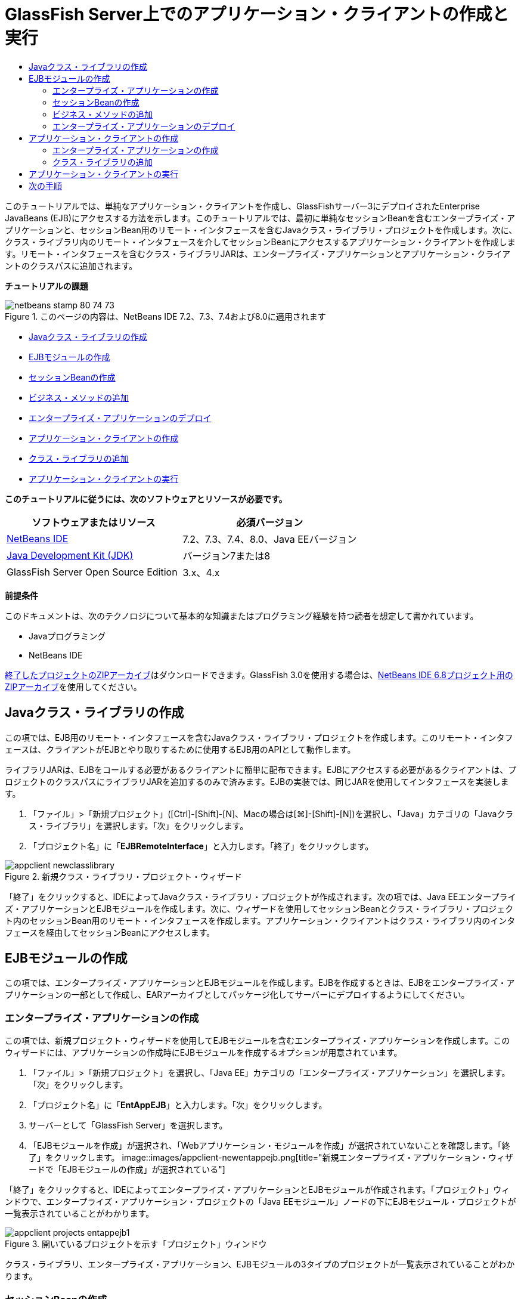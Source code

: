 // 
//     Licensed to the Apache Software Foundation (ASF) under one
//     or more contributor license agreements.  See the NOTICE file
//     distributed with this work for additional information
//     regarding copyright ownership.  The ASF licenses this file
//     to you under the Apache License, Version 2.0 (the
//     "License"); you may not use this file except in compliance
//     with the License.  You may obtain a copy of the License at
// 
//       http://www.apache.org/licenses/LICENSE-2.0
// 
//     Unless required by applicable law or agreed to in writing,
//     software distributed under the License is distributed on an
//     "AS IS" BASIS, WITHOUT WARRANTIES OR CONDITIONS OF ANY
//     KIND, either express or implied.  See the License for the
//     specific language governing permissions and limitations
//     under the License.
//

= GlassFish Server上でのアプリケーション・クライアントの作成と実行
:jbake-type: tutorial
:jbake-tags: tutorials 
:jbake-status: published
:icons: font
:syntax: true
:source-highlighter: pygments
:toc: left
:toc-title:
:description: GlassFish Server上でのアプリケーション・クライアントの作成と実行 - Apache NetBeans
:keywords: Apache NetBeans, Tutorials, GlassFish Server上でのアプリケーション・クライアントの作成と実行

このチュートリアルでは、単純なアプリケーション・クライアントを作成し、GlassFishサーバー3にデプロイされたEnterprise JavaBeans (EJB)にアクセスする方法を示します。このチュートリアルでは、最初に単純なセッションBeanを含むエンタープライズ・アプリケーションと、セッションBean用のリモート・インタフェースを含むJavaクラス・ライブラリ・プロジェクトを作成します。次に、クラス・ライブラリ内のリモート・インタフェースを介してセッションBeanにアクセスするアプリケーション・クライアントを作成します。リモート・インタフェースを含むクラス・ライブラリJARは、エンタープライズ・アプリケーションとアプリケーション・クライアントのクラスパスに追加されます。

*チュートリアルの課題*

image::images/netbeans-stamp-80-74-73.png[title="このページの内容は、NetBeans IDE 7.2、7.3、7.4および8.0に適用されます"]

* <<Exercise_10,Javaクラス・ライブラリの作成>>
* <<Exercise_20,EJBモジュールの作成>>
* <<Exercise_22,セッションBeanの作成>>
* <<Exercise_23,ビジネス・メソッドの追加>>
* <<Exercise_24,エンタープライズ・アプリケーションのデプロイ>>
* <<Exercise_30,アプリケーション・クライアントの作成>>
* <<Exercise_32,クラス・ライブラリの追加>>
* <<Exercise_30,アプリケーション・クライアントの実行>>

*このチュートリアルに従うには、次のソフトウェアとリソースが必要です。*

|===
|ソフトウェアまたはリソース |必須バージョン 

|link:https://netbeans.org/downloads/index.html[+NetBeans IDE+] |7.2、7.3、7.4、8.0、Java EEバージョン 

|link:http://www.oracle.com/technetwork/java/javase/downloads/index.html[+Java Development Kit (JDK)+] |バージョン7または8 

|GlassFish Server Open Source Edition |3.x、4.x 
|===

*前提条件*

このドキュメントは、次のテクノロジについて基本的な知識またはプログラミング経験を持つ読者を想定して書かれています。

* Javaプログラミング
* NetBeans IDE

link:https://netbeans.org/projects/samples/downloads/download/Samples/JavaEE/EntAppClientEE6.zip[+終了したプロジェクトのZIPアーカイブ+]はダウンロードできます。GlassFish 3.0を使用する場合は、link:https://netbeans.org/projects/samples/downloads/download/NetBeans%20IDE%206.8/JavaEE/entappclient.zip[+NetBeans IDE 6.8プロジェクト用のZIPアーカイブ+]を使用してください。


== Javaクラス・ライブラリの作成

この項では、EJB用のリモート・インタフェースを含むJavaクラス・ライブラリ・プロジェクトを作成します。このリモート・インタフェースは、クライアントがEJBとやり取りするために使用するEJB用のAPIとして動作します。

ライブラリJARは、EJBをコールする必要があるクライアントに簡単に配布できます。EJBにアクセスする必要があるクライアントは、プロジェクトのクラスパスにライブラリJARを追加するのみで済みます。EJBの実装では、同じJARを使用してインタフェースを実装します。

1. 「ファイル」>「新規プロジェクト」([Ctrl]-[Shift]-[N]、Macの場合は[⌘]-[Shift]-[N])を選択し、「Java」カテゴリの「Javaクラス・ライブラリ」を選択します。「次」をクリックします。
2. 「プロジェクト名」に「*EJBRemoteInterface*」と入力します。「終了」をクリックします。

image::images/appclient-newclasslibrary.png[title="新規クラス・ライブラリ・プロジェクト・ウィザード"]

「終了」をクリックすると、IDEによってJavaクラス・ライブラリ・プロジェクトが作成されます。次の項では、Java EEエンタープライズ・アプリケーションとEJBモジュールを作成します。次に、ウィザードを使用してセッションBeanとクラス・ライブラリ・プロジェクト内のセッションBean用のリモート・インタフェースを作成します。アプリケーション・クライアントはクラス・ライブラリ内のインタフェースを経由してセッションBeanにアクセスします。


== EJBモジュールの作成

この項では、エンタープライズ・アプリケーションとEJBモジュールを作成します。EJBを作成するときは、EJBをエンタープライズ・アプリケーションの一部として作成し、EARアーカイブとしてパッケージ化してサーバーにデプロイするようにしてください。


=== エンタープライズ・アプリケーションの作成

この項では、新規プロジェクト・ウィザードを使用してEJBモジュールを含むエンタープライズ・アプリケーションを作成します。このウィザードには、アプリケーションの作成時にEJBモジュールを作成するオプションが用意されています。

1. 「ファイル」>「新規プロジェクト」を選択し、「Java EE」カテゴリの「エンタープライズ・アプリケーション」を選択します。「次」をクリックします。
2. 「プロジェクト名」に「*EntAppEJB*」と入力します。「次」をクリックします。
3. サーバーとして「GlassFish Server」を選択します。
4. 「EJBモジュールを作成」が選択され、「Webアプリケーション・モジュールを作成」が選択されていないことを確認します。「終了」をクリックします。
image::images/appclient-newentappejb.png[title="新規エンタープライズ・アプリケーション・ウィザードで「EJBモジュールの作成」が選択されている"]

「終了」をクリックすると、IDEによってエンタープライズ・アプリケーションとEJBモジュールが作成されます。「プロジェクト」ウィンドウで、エンタープライズ・アプリケーション・プロジェクトの「Java EEモジュール」ノードの下にEJBモジュール・プロジェクトが一覧表示されていることがわかります。

image::images/appclient-projects-entappejb1.png[title="開いているプロジェクトを示す「プロジェクト」ウィンドウ"]

クラス・ライブラリ、エンタープライズ・アプリケーション、EJBモジュールの3タイプのプロジェクトが一覧表示されていることがわかります。


=== セッションBeanの作成

この課題では、ウィザードを使用してEJBモジュール・プロジェクト内にセッションBeanを作成します。このウィザードでは、クラス・ライブラリ・プロジェクト内にセッションBean用のリモート・インタフェースも作成します。

1. EJBモジュール・プロジェクトを右クリックし、「新規」>「セッションBean」を選択します。
2. 「EJB名」に「*MySession*」と入力します。
3. 「パッケージ」に「*ejb*」と入力します。
4. 「セッションのタイプ」として「ステートレス」を選択します。
5. 「インタフェースを作成」で「リモート」オプションを選択します。
6. ドロップダウン・リストから*EJBRemoteInterface*プロジェクトを選択します。「終了」をクリックします。
image::images/appclient-wizard-newsessionbean.png[title="新規セッションBeanウィザード"]

「終了」をクリックすると、IDEによってEJBモジュールの ``ejb`` パッケージ内にセッションBeanが作成され、エディタでそのクラスが開きます。 ``MySession`` に ``MySessionRemote`` インタフェースが実装され、EJBRemoteInterface JARがEJBモジュールのライブラリとして追加されたことがわかります。

このウィザードによって、EJBRemoteInterfaceプロジェクトの ``ejb`` パッケージ内に ``MySessionRemote`` という名前のリモート・インタフェースも作成されます。EJBインタフェースに必要なJava EE 6 APIライブラリがIDEによって自動的に追加されます。

image::images/appclient-projects-entappejb2.png[title="セッションBeanとリモート・インタフェースを示す「プロジェクト」ウィンドウ"] 


=== ビジネス・メソッドの追加

この課題では、文字列を返す単純なビジネス・メソッドをセッションBean内に作成します。

1. MySessionのエディタ内を右クリックして「コードを挿入」([Alt]-[Insert]、Macの場合は[Ctrl]-[I])を選択し、「ビジネス・メソッドを追加」を選択します。
2. 「メソッド名」に「*getResult*」と入力し、「戻り型」として「文字列」を選択します。「OK」をクリックします。
3. 以下の変更を加えて、文字列を返すように ``getResult`` メソッドを変更します。

クラスは次のようになるはずです。


[source,java]
----

@Stateless
public class MySession implements MySessionRemote {

    public String getResult() {
        return *"This is My Session Bean"*;
    }
}
----
4. 変更を保存します。

これで、リモート・インタフェースを介して公開される単純なEJBを含むエンタープライズ・アプリケーションができました。また、他の開発者に配布できるEJBインタフェースを含む独立したクラス・ライブラリもできました。開発者は、リモート・インタフェースによって公開されるEJBとやり取りする場合にはこのライブラリを自分のプロジェクトに追加でき、EJBのソースを持つ必要はありません。EJBのコードを変更したときは、インタフェースのいずれかを変更した場合に更新されたクラス・ライブラリのJARを配布するのみで済みます。

「ビジネス・メソッドを追加」ダイアログを使用すると、IDEによってリモート・インタフェースにメソッドが自動的に実装されます。


=== エンタープライズ・アプリケーションのデプロイ

これで、エンタープライズ・アプリケーションをビルドし、実行できるようになりました。アプリケーションを実行すると、IDEによってEARアーカイブがサーバーにデプロイされます。

1. EntAppEJBエンタープライズ・アプリケーションを右クリックし、「デプロイ」を選択します。

「デプロイ」をクリックすると、IDEによってエンタープライズ・アプリケーションがビルドされ、EARアーカイブがサーバーにデプロイされます。「ファイル」ウィンドウを見ると、EJBRemoteInterface JARがアプリケーションとともにデプロイされていることがわかります。

「サービス」ウィンドウで、「GlassFish Server」の「アプリケーション」ノードを展開すると、EntAppEJBがデプロイされたことがわかります。


== アプリケーション・クライアントの作成

この項では、エンタープライズ・アプリケーション・クライアントを作成します。アプリケーション・クライアントを作成するときは、EJBを参照するためのライブラリとしてEJBRemoteInterface Javaクラス・ライブラリがプロジェクトに必要です。

エンタープライズ・アプリケーションを実行すると、IDEによってアプリケーション・クライアントとJavaクラス・ライブラリJARがEARアーカイブにパッケージ化されます。アプリケーション・クライアントからJARにアクセスする場合は、ライブラリJARをアプリケーション・クライアントと一緒にEARにパッケージ化する必要があります。


=== エンタープライズ・アプリケーションの作成

この課題では、新規プロジェクト・ウィザードを使用してアプリケーション・クライアント・プロジェクトを作成します。GlassFish 3.1または4.xへデプロイすると、アプリケーション・クライアントをスタンドアロン・プロジェクトとして作成し、実行できます。アプリケーション・クライアントをエンタープライズ・アプリケーションの一部としてデプロイし、実行する必要はなくなりました。

*注意:*GlassFish 3.0.1にデプロイする場合は、アプリケーション・クライアントをエンタープライズ・アプリケーション・プロジェクト内のモジュールとして作成し、エンタープライズ・アプリケーションを実行する必要があります。

1. 「ファイル」>「新規プロジェクト」を選択し、「Java EE」カテゴリの「エンタープライズ・アプリケーション・クライアント」を選択します。「次」をクリックします。
2. 「プロジェクト名」に「*EntAppClient*」と入力します。「次」をクリックします。
3. サーバーとして「GlassFish Server」を選択します。「終了」をクリックします。

プロジェクトをエンタープライズ・アプリケーションに追加する必要はありません。

image::images/appclient-wizard-newentappclient.png[title="「新規プロジェクト」で選択したアプリケーション・クライアントの作成"]

「終了」をクリックすると、IDEによってアプリケーション・クライアント・プロジェクトが作成され、エディタで ``Main.java`` が開きます。


=== クラス・ライブラリの追加

次に、リモート・インタフェースを含むクラス・ライブラリをプロジェクトのクラスパスに追加して、アプリケーション・クライアントがEJBを参照できるようにする必要があります。クラス・ライブラリ・プロジェクトが開いているので、「エンタープライズBeanをコール」ダイアログを使用してEJBをコールするコードを生成できます。

クラス・ライブラリ・プロジェクトが開いていない場合は、「ライブラリ」ノードを右クリックし、EJBRemoteInterfaceプロジェクトのJARを見つけることにより、「プロジェクト」ウィンドウでプロジェクトにクラス・ライブラリを追加できます。

1. EntAppClientプロジェクトの「ソース・パッケージ」ノードを展開し、エディタで ``Main.java`` を開きます。
2. ソース・コード内を右クリックして「コードを挿入」([Alt]-[Insert]、Macの場合は[Ctrl]-[I])を選択し、「エンタープライズBeanをコール」を選択して「エンタープライズBeanをコール」ダイアログを開きます。
3. EntAppEJBプロジェクト・ノードを展開してMySessionを選択します。「OK」をクリックします。
image::images/appclient-callenterprise.png[title="「エンタープライズBeanをコール」ダイアログ"]

このダイアログでは、インタフェース・タイプとして「リモート」が自動的に選択されています。「OK」をクリックすると、IDEによって ``Main.java`` に以下の注釈が追加されます。


[source,java]
----

@EJB
private static MySessionRemote mySession;
----

また、IDEによってEJBRemoteInterfaceがプロジェクト・ライブラリとして自動的に追加されます。

4. MySessionRemoteインタフェースを経由して ``getResult`` メソッドの文字列を取得するように ``main`` メソッドを変更します。変更を保存します。

[source,java]
----

public static void main(String[] args) {
        *System.err.println("result = " + mySession.getResult());*
    }
----


== アプリケーション・クライアントの実行

これで、EntAppClientプロジェクトをビルドしてデプロイすることにより、アプリケーションを実行できます。

1. 「プロジェクト」ウィンドウ内のEntAppClientプロジェクトを右クリックし、「実行」を選択します。

または、ソース・パッケージ展開し、 ``Main.java`` クラスを右クリックして「ファイルを実行」を選択することもできます。

「実行」をクリックすると、IDEによってアプリケーション・クライアント・プロジェクトがビルドされ、JARアーカイブがサーバーにデプロイされます。「出力」ウィンドウにアプリケーション・クライアントからのメッセージが表示されます。

image::images/appclient-buildoutput.png[title="「出力」ウィンドウの結果"]

追加のEJBを作成する場合は、EJBの新しいリモート・インタフェースをEJBRemoteInterfaceクラス・ライブラリ・プロジェクトに追加するのみで済みます。

link:/about/contact_form.html?to=3&subject=Feedback:%20Creating%20an%20Application%20Client[+ご意見をお寄せください+]



== 次の手順

NetBeans IDEを使用したJava EEアプリケーションの開発方法の詳細は、次のリソースを参照してください。

* link:javaee-intro.html[+Java EEテクノロジ入門+]
* link:javaee-gettingstarted.html[+Java EEアプリケーションの開始+]
* link:../../trails/java-ee.html[+Java EEおよびJava Webの学習+]

EJBエンタープライズBeanの使用方法については、link:http://download.oracle.com/javaee/6/tutorial/doc/[+Java EE 6チュートリアル+]を参照してください。

link:../../../community/lists/top.html[+nbj2eeメーリング・リストに登録する+]ことによって、NetBeans IDE Java EE開発機能に関するご意見やご提案を送信したり、サポートを受けたり、最新の開発情報を入手したりできます。

